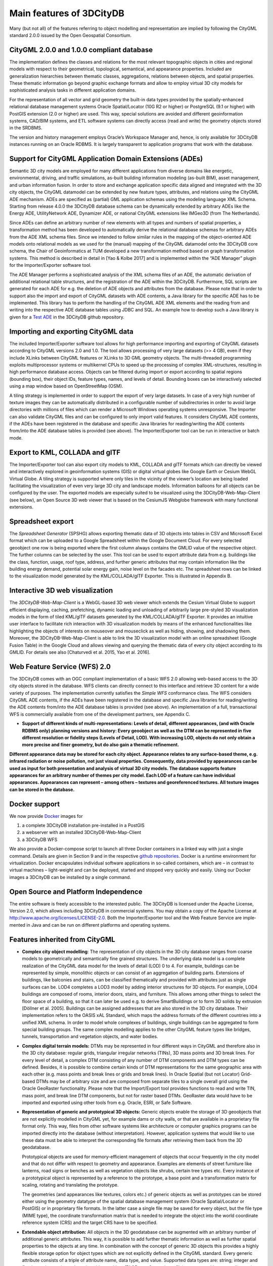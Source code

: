 Main features of 3DCityDB
-------------------------

Many (but not all) of the features referring to object modelling and
representation are implied by following the CityGML standard 2.0.0
issued by the Open Geospatial Consortium.

CityGML 2.0.0 and 1.0.0 compliant database
~~~~~~~~~~~~~~~~~~~~~~~~~~~~~~~~~~~~~~~~~~

The implementation defines the classes and relations for the most
relevant topographic objects in cities and regional models with respect
to their geometrical, topological, semantical, and appearance properties.
Included are generalization hierarchies between thematic classes,
aggregations, relations between objects, and spatial properties. These
thematic information go beyond graphic exchange formats and allow to
employ virtual 3D city models for sophisticated analysis tasks in
different application domains.

For the representation of all vector and grid geometry the built-in data
types provided by the spatially-enhanced relational database manage­ment
systems Oracle Spatial/Locator (10G R2 or higher) or PostgreSQL (9.1 or
higher) with PostGIS extension (2.0 or higher) are used. This way,
special solutions are avoided and different geoinformation systems,
CAD/BIM systems, and ETL software systems can directly access (read and
write) the geometry objects stored in the SRDBMS.

The version and history management employs Oracle’s Workspace Manager
and, hence, is only available for 3DCityDB instances running on an
Oracle RDBMS. It is largely transparent to application programs that
work with the database.

Support for CityGML Application Domain Extensions (ADEs)
~~~~~~~~~~~~~~~~~~~~~~~~~~~~~~~~~~~~~~~~~~~~~~~~~~~~~~~~

Semantic 3D city models are employed for many different applications
from diverse domains like energetic, environmental, driving, and
traffic simulations, as-built building infor­mation modeling (as-built
BIM), asset management, and urban information fusion. In order to store
and exchange application specific data aligned and integrated with the
3D city objects, the CityGML datamodel can be extended by new feature
types, attributes, and relations using the CityGML ADE mechanism. ADEs
are specified as (partial) GML application schemas using the modeling
language XML Schema. Starting from release 4.0.0 the 3DCityDB database
schema can be dynamically extended by arbitrary ADEs like the Energy ADE,
UtilityNetwork ADE, Dynamizer ADE, or national CityGML extensions like
IMGeo3D (from The Netherlands).

Since ADEs can define an arbitrary number of new elements with all types
and numbers of spatial properties, a transformation method has been
developed to automatically derive the relational database schemas for
arbitrary ADEs from the ADE XML schema files. Since we intended to follow
similar rules in the mapping of the object-oriented ADE models onto
relational models as we used for the (manual) mapping of the CityGML
datamodel onto the 3DCityDB core schema, the Chair of Geoinformatics at
TUM developed a new transformation method based on graph transformation
systems. This method is described in detail in [Yao & Kolbe 2017] and is
implemented within the “ADE Manager” plugin for the Importer/Exporter
software tool.

The ADE Manager performs a sophisticated analysis of the XML schema files
of an ADE, the automatic derivation of additional relational table
structures, and the registration of the ADE within the 3DCityDB.
Furthermore, SQL scripts are generated for each ADE for e.g. the deletion
of ADE objects and attributes from the database. Please note that in order
to support also the import and export of CityGML datasets with ADE
contents, a Java library for the specific ADE has to be implemented. This
library has to perform the handling of the CityGML ADE XML elements and
the reading from and writing into the respective ADE database tables using
JDBC and SQL. An example how to develop such a Java library is given for a
`Test ADE <https://github.com/3dcitydb/extension-test-ade>`_ in the
3DCityDB github repository.

Importing and exporting CityGML data
~~~~~~~~~~~~~~~~~~~~~~~~~~~~~~~~~~~~

The included Importer/Exporter software tool allows for high performance
importing and exporting of CityGML datasets according to CityGML versions
2.0 and 1.0. The tool allows processing of very large datasets (>> 4 GB),
even if they include XLinks between CityGML features or XLinks to 3D GML
geometry objects. The multi-threaded programming exploits multiprocessor
systems or multikernel CPUs to speed up the processing of complex
XML-structures, resulting in high performance database access. Objects can
be filtered during import or export according to spatial regions (bounding
box), their object IDs, feature types, names, and levels of detail.
Bounding boxes can be interactively selected using a map window based on
OpenStreetMap (OSM).

A tiling strategy is implemented in order to support the export of very
large datasets. In case of a very high number of texture images they can
be automatically distributed in a configurable number of subdirectories in
order to avoid large directories with millions of files which can render a
Microsoft Windows operating systems unresponsive. The Importer can also
validate CityGML files and can be configured to only import valid features.
It considers CityGML ADE contents, if the ADEs have been registered in the
database and specific Java libraries for reading/writing the ADE contents
from/into the ADE database tables is provided (see above). The
Importer/Exporter tool can be run in interactive or batch mode.

Export to KML, COLLADA and glTF
~~~~~~~~~~~~~~~~~~~~~~~~~~~~~~~

The Importer/Exporter tool can also export city models to KML, COLLADA and
glTF formats which can directly be viewed and interactively explored in
geoinformation systems (GIS) or digital virtual globes like Google Earth
or Cesium WebGL Virtual Globe. A tiling strategy is supported where only
tiles in the vicinity of the viewer’s location are being loaded
facilitating the visualization of even very large 3D city and landscape
models. Information balloons for all objects can be configured by the user.
The exported models are especially suited to be visualized using the
3DCityDB-Web-Map-Client (see below), an Open Source 3D web viewer that is
based on the CesiumJS Webglobe framework with many functional extensions.

Spreadsheet export
~~~~~~~~~~~~~~~~~~

The *Spreadsheet Generator* (SPSHG) allows exporting thematic data of 3D
objects into tables in CSV and Microsoft Excel format which can be uploaded
to a Google Spreadsheet within the Google Document Cloud. For every
selected geoobject one row is being exported where the first column always
contains the GMLID value of the respective object. The further columns can
be selected by the user. This tool can be used to export attribute data
from e.g. buildings like the class, function, usage, roof type, address,
and further generic attributes that may contain information like the
building energy demand, potential solar energy gain, noise level on the
facades etc. The spreadsheet rows can be linked to the visualization model
generated by the KML/COLLADA/glTF Exporter. This is illustrated in
Appendix B.

Interactive 3D web visualization
~~~~~~~~~~~~~~~~~~~~~~~~~~~~~~~~

The *3DCityDB-Web-Map-Client* is a WebGL-based 3D web viewer which extends
the Cesium Virtual Globe to support efficient displaying, caching,
prefetching, dynamic loading and unloading of arbitrarily large pre-styled
3D visualization models in the form of tiled KML/glTF datasets generated
by the KML/COLLADA/glTF Exporter. It provides an intuitive user interface
to facilitate rich interaction with 3D visualization models by means of the
enhanced functionalities like highlighting the objects of interests on
mouseover and mouseclick as well as hiding, showing, and shadowing them.
Moreover, the 3DCityDB-Web-Map-Client is able to link the 3D visualization
model with an online spreadsheet (Google Fusion Table) in the Google Cloud
and allows viewing and querying the thematic data of every city object
according to its GMLID. For details see also [Chaturvedi et al. 2015, Yao et al. 2016].

Web Feature Service (WFS) 2.0
~~~~~~~~~~~~~~~~~~~~~~~~~~~~~

The 3DCityDB comes with an OGC compliant implementation of a basic WFS 2.0
allowing web-based access to the 3D city objects stored in the database.
WFS clients can directly connect to this interface and retrieve 3D content
for a wide variety of purposes. The implementation currently satisfies the
*Simple WFS* conformance class. The WFS considers CityGML ADE contents, if
the ADEs have been registered in the database and specific Java libraries
for reading/writing the ADE contents from/into the ADE database tables is
provided (see above). An implementation of a full, transactional WFS is
commercially available from one of the development partners, see Appendix C.

-  **Support of different kinds of multi-representations: Levels of
   detail, different appearances, (and with Oracle RDBMS only) planning
   versions and history: Every geoobject as well as the DTM can be
   represented in five different resolution or fidelity steps (Levels of
   Detail, LOD). With increasing LOD, objects do not only obtain a more
   precise and finer geometry, but do also gain a thematic refinement.**

**Different appearance data may be stored for each city object.
Appearance relates to any surface-based theme, e.g. infrared radiation
or noise pollution, not just visual properties. Consequently, data
provided by appearances can be used as input for both presentation and
analysis of virtual 3D city models. The database supports feature
appearances for an arbitrary number of themes per city model. Each LOD
of a feature can have individual appearances. Appearances can represent
– among others – textures and georeferenced textures. All texture images
can be stored in the database.**

Docker support
~~~~~~~~~~~~~~

We now provide `Docker <https://www.docker.com/>`_ images for

1. a complete 3DCityDB installation pre-installed in a PostGIS
2. a webserver with an installed 3DCityDB-Web-Map-Client
3. a 3DCityDB WFS

We also provide a Docker-compose script to launch all three Docker
containers in a linked way with just a single command. Details are given
in Section 9 and in the respective `github repositories <https://github.com/tum-gis?q=docker>`_.
Docker is a runtime environment for virtualization. Docker encapsulates
individual software applications in so-called containers, which are –
in contrast to virtual machines – light-weight and can be deployed,
started and stopped very quickly and easily. Using our Docker images a
3DCityDB can be installed by a single command.

Open Source and Platform Independence
~~~~~~~~~~~~~~~~~~~~~~~~~~~~~~~~~~~~~

The entire software is freely accessible to the interested public. The
3DCityDB is licensed under the Apache License, Version 2.0, which
allows including 3DCityDB in commercial systems. You may obtain a copy
of the Apache License at http://www.apache.org/licenses/LICENSE-2.0.
Both the Importer/Exporter tool and the Web Feature Service are
imple­mented in Java and can be run on different platforms and operating
systems.


Features inherited from CityGML
~~~~~~~~~~~~~~~~~~~~~~~~~~~~~~~

-  **Complex city object modelling**: The representation of city objects
   in the 3D city database ranges from coarse models to geometrically
   and semantically fine grained structures. The underlying data model
   is a complete realization of the CityGML data model for the levels of
   detail (LOD) 0 to 4. For example, buildings can be represented by
   simple, monolithic objects or can consist of an aggregation of
   building parts. Extensions of buildings, like balconies and stairs,
   can be classified thematically and provided with attributes just as
   single surfaces can be. LOD4 completes a LOD3 model by adding
   interior structures for 3D objects. For example, LOD4 buildings are
   composed of rooms, interior doors, stairs, and furniture. This allows
   among other things to select the floor space of a building, so that
   it can later be used e.g. to derive SmartBuildings or to form 3D
   solids by extrusion [Döllner et al. 2005]. Buildings can be assigned
   addresses that are also stored in the 3D city database. Their
   implemen­tation refers to the OASIS xAL Standard, which maps the
   address formats of the different countries into a unified XML schema.
   In order to model whole complexes of buildings, single buildings can
   be aggregated to form special building groups. The same complex
   modelling applies to the other CityGML feature types like bridges,
   tunnels, transportation and vegetation objects, and water bodies.

-  **Complex digital terrain models:** DTMs may be represented in four
   different ways in CityGML and therefore also in the 3D city database:
   regular grids, triangular irregular networks (TINs), 3D mass points
   and 3D break lines. For every level of detail, a complex DTM
   consisting of any number of DTM components and DTM types can be
   defined. Besides, it is possible to combine certain kinds of DTM
   representations for the same geographic area with each other (e.g.
   mass points and break lines or grids and break lines). In Oracle
   Spatial (but not Locator) Grid-based DTMs may be of arbitrary size
   and are composed from separate tiles to a single overall grid using
   the Oracle GeoRaster functionality. Please note that the
   Import/Export tool provides functions to read and write TIN, mass
   point, and break line DTM components, but not for raster based DTMs.
   GeoRaster data would have to be imported and exported using other
   tools from e.g. Oracle, ESRI, or Safe Software.

-  **Representation of generic and prototypical 3D objects:** Generic
   objects enable the storage of 3D geoobjects that are not explicitly
   modelled in CityGML yet, for example dams or city walls, or that are
   available in a proprietary file format only. This way, files from
   other software systems like architecture or computer graphics
   programs can be imported directly into the database (without
   interpretation). However, application systems that would like to use
   these data must be able to interpret the corresponding file formats
   after retrieving them back from the 3D geodatabase.

   Prototypical objects are used for memory-efficient management of
   objects that occur frequently in the city model and that do not
   differ with respect to geometry and appearance. Examples are elements
   of street furniture like lanterns, road signs or benches as well as
   vegetation objects like shrubs, certain tree types etc. Every
   instance of a prototypical object is represented by a reference to
   the prototype, a base point and a transformation matrix for scaling,
   rotating and translating the prototype.

   The geometries (and appearances like textures, colors etc.) of
   generic objects as well as prototypes can be stored either using the
   geometry datatype of the spatial database management system (Oracle
   Spatial/Locator or PostGIS) or in proprietary file formats. In the
   latter case a single file may be saved for every object, but the file
   type (MIME type), the coordinate transformation matrix that is needed
   to integrate the object into the world coordinate reference system
   (CRS) and the target CRS have to be specified.

-  **Extendable object attribution:** All objects in the 3D geodatabase
   can be augmented with an arbitrary number of additional generic
   attributes. This way, it is possible to add further thematic
   information as well as further spatial properties to the objects at
   any time. In combination with the concept of generic 3D objects this
   provides a highly flexible storage option for object types which are
   not explicitly defined in the CityGML standard. Every generic
   attribute consists of a triple of attribute name, data type, and
   value. Supported data types are: string; integer and floating-point
   numbers; date; time; binary object (BLOB, e.g. for storing a file);
   geometry object according to the specific geometry data type of
   Oracle or PostGIS respectively; simple, composite, or aggregate 3D
   solids or surfaces. Please note that generic attributes of type BLOB
   or geometry are not allowed as generic attributes in CityGML (and
   will, thus, not be exported by the CityGML exporter). However, it may
   be useful to store binary data associated with the individual city
   objects, for example, to store derived 3D computer graphics
   representations.

-  **Free, also recursive grouping of geoobjects:** Geoobjects can be
   grouped arbitrarily. The aggregates can be named and may also be
   provided with an arbitrary number of generic attributes (see above).
   Object groups may also contain object groups, which leads to nested
   aggregations of arbitrary depth. In addition, for every object of an
   aggregation, its role in the group can be specified explicitly
   (qualified association).

-  **External references for all geoobjects:** All geoobjects can be
   provided with an arbitrary number of references to corresponding
   objects in external data sources (i.e. hyperlinks / linked data). For
   example, in case of building objects this allows to store e.g. the
   IDs of the corresponding objects in official cadasters, digital
   landscape models (DLM), or Building Information Models (BIM). Each
   reference consists of an URI to the external data store or database
   and the corresponding object ID or URI within that external data
   store or database.

-  **Flexible 3D geometries:** The geometry of most 3D objects can be
   represented through the combination of solids and surfaces as well as
   any - also recursive - aggregation of these elements. Each surface
   may has attached different textures and colors on both its front and
   back face. It may also comprise information on transparency.
   Additional geometry types (any geometry type supported by the spatial
   database management system Oracle Spatial/Locator or PostGIS) can be
   added to the geoobjects by using generic attributes.
